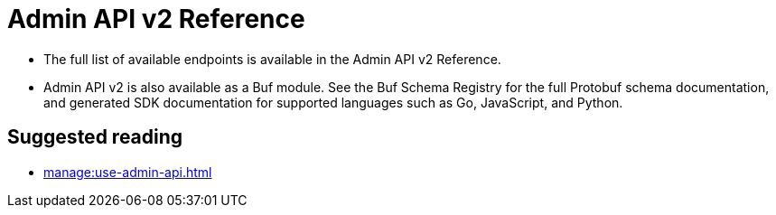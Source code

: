 = Admin API v2 Reference
:description: Admin API v2 is a ConnectRPC-based API for managing Redpanda clusters.

* The full list of available endpoints is available in the Admin API v2 Reference.
* Admin API v2 is also available as a Buf module. See the Buf Schema Registry for the full Protobuf schema documentation, and generated SDK documentation for supported languages such as Go, JavaScript, and Python. 

== Suggested reading

- xref:manage:use-admin-api.adoc[]